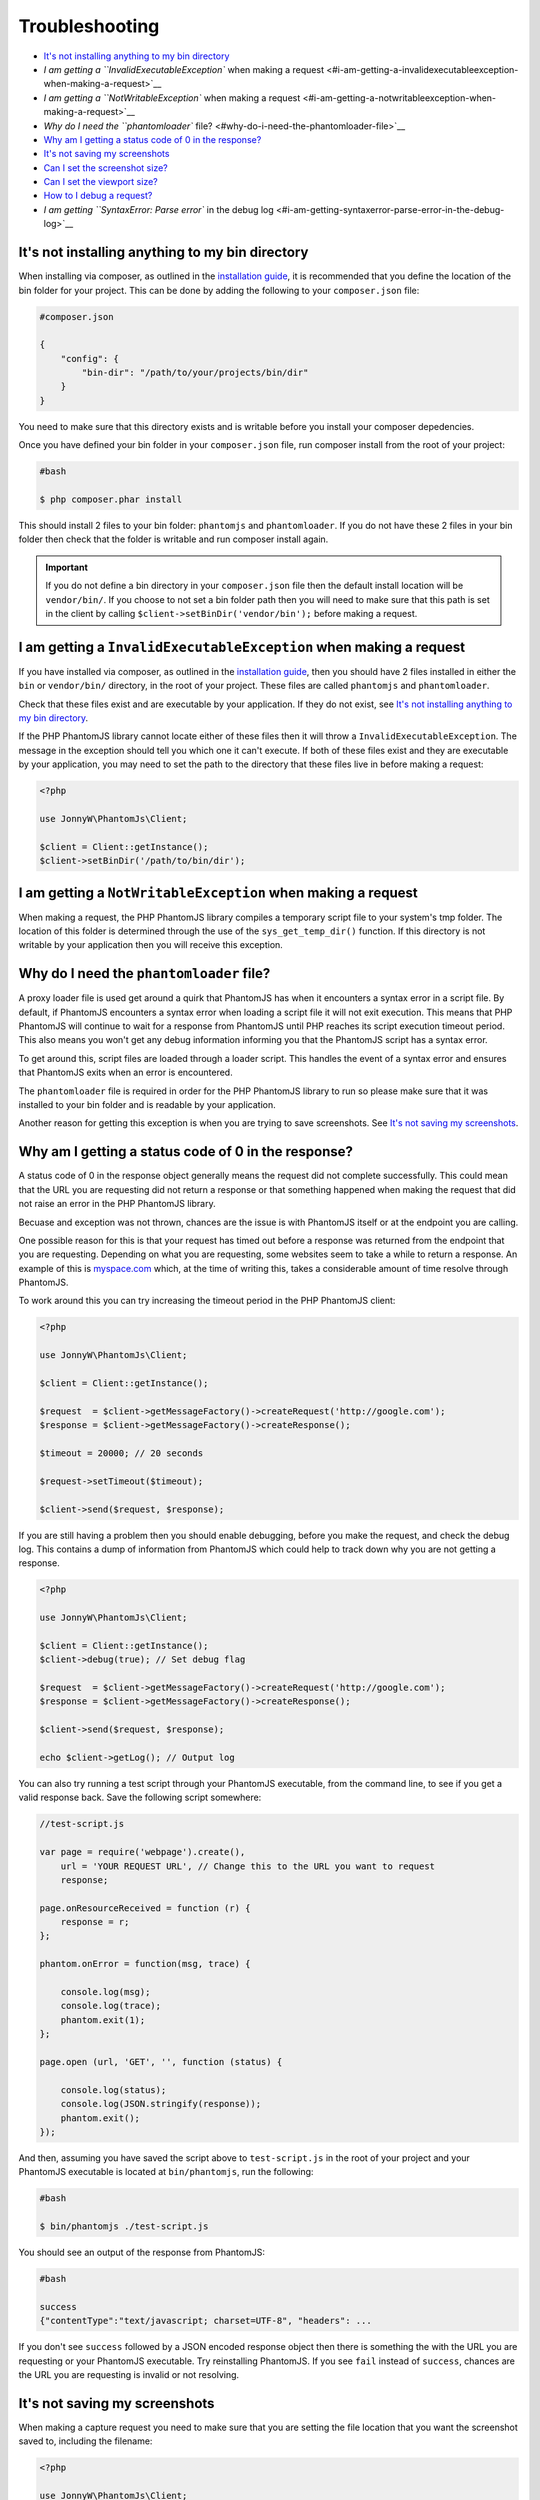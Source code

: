 Troubleshooting
===============

-  `It's not installing anything to my bin
   directory <#its-not-installing-anything-to-my-bin-directory>`__
-  `I am getting a ``InvalidExecutableException`` when making a
   request <#i-am-getting-a-invalidexecutableexception-when-making-a-request>`__
-  `I am getting a ``NotWritableException`` when making a
   request <#i-am-getting-a-notwritableexception-when-making-a-request>`__
-  `Why do I need the ``phantomloader``
   file? <#why-do-i-need-the-phantomloader-file>`__
-  `Why am I getting a status code of 0 in the
   response? <#why-am-i-getting-a-status-code-of-0-in-the-response>`__
-  `It's not saving my screenshots <#its-not-saving-my-screenshots>`__
-  `Can I set the screenshot size? <#can-i-set-the-screenshot-size>`__
-  `Can I set the viewport size? <#can-i-set-the-viewport-size>`__
-  `How to I debug a request? <#how-to-i-debug-a-request>`__
-  `I am getting ``SyntaxError: Parse error`` in the debug
   log <#i-am-getting-syntaxerror-parse-error-in-the-debug-log>`__

It's not installing anything to my bin directory
~~~~~~~~~~~~~~~~~~~~~~~~~~~~~~~~~~~~~~~~~~~~~~

When installing via composer, as outlined in the `installation
guide <https://github.com/jonnnnyw/php-phantomjs/blob/master/doc/installation.html>`__, it is recommended
that you define the location of the bin folder for your project. This
can be done by adding the following to your ``composer.json`` file:

.. code:: yaml

        #composer.json
    
        {
            "config": {
                "bin-dir": "/path/to/your/projects/bin/dir"
            }
        }

You need to make sure that this directory exists and is writable before
you install your composer depedencies.

Once you have defined your bin folder in your ``composer.json`` file,
run composer install from the root of your project:

.. code:: shell

        #bash
    
        $ php composer.phar install

This should install 2 files to your bin folder: ``phantomjs`` and
``phantomloader``. If you do not have these 2 files in your bin folder
then check that the folder is writable and run composer install again.

.. important::
    If you do not define a bin directory in your ``composer.json`` file
    then the default install location will be ``vendor/bin/``. If you
    choose to not set a bin folder path then you will need to make sure
    that this path is set in the client by calling
    ``$client->setBinDir('vendor/bin');`` before making a request.

I am getting a ``InvalidExecutableException`` when making a request
~~~~~~~~~~~~~~~~~~~~~~~~~~~~~~~~~~~~~~~~~~~~~~~~~~~~~~~~~~~~~~~~~~~

If you have installed via composer, as outlined in the `installation
guide <https://github.com/jonnnnyw/php-phantomjs/blob/master/doc/installation.html>`__, then you should
have 2 files installed in either the ``bin`` or ``vendor/bin/``
directory, in the root of your project. These files are called
``phantomjs`` and ``phantomloader``.

Check that these files exist and are executable by your application. If
they do not exist, see `It's not installing anything to my bin
directory <#its-not-installing-anything-to-my-bin-directory>`__.

If the PHP PhantomJS library cannot locate either of these files then it
will throw a ``InvalidExecutableException``. The message in the
exception should tell you which one it can't execute. If both of these
files exist and they are executable by your application, you may need to
set the path to the directory that these files live in before making a
request:

.. code:: php

        <?php 
    
        use JonnyW\PhantomJs\Client;
    
        $client = Client::getInstance();
        $client->setBinDir('/path/to/bin/dir');

I am getting a ``NotWritableException`` when making a request
~~~~~~~~~~~~~~~~~~~~~~~~~~~~~~~~~~~~~~~~~~~~~~~~~~~~~~~~~~~~~

When making a request, the PHP PhantomJS library compiles a temporary
script file to your system's tmp folder. The location of this folder is
determined through the use of the ``sys_get_temp_dir()`` function. If
this directory is not writable by your application then you will receive
this exception.

Why do I need the ``phantomloader`` file?
~~~~~~~~~~~~~~~~~~~~~~~~~~~~~~~~~~~~~~~~~

A proxy loader file is used get around a quirk that PhantomJS has when
it encounters a syntax error in a script file. By default, if PhantomJS
encounters a syntax error when loading a script file it will not exit
execution. This means that PHP PhantomJS will continue to wait for a
response from PhantomJS until PHP reaches its script execution timeout
period. This also means you won't get any debug information informing
you that the PhantomJS script has a syntax error.

To get around this, script files are loaded through a loader script.
This handles the event of a syntax error and ensures that PhantomJS
exits when an error is encountered.

The ``phantomloader`` file is required in order for the PHP PhantomJS
library to run so please make sure that it was installed to your bin
folder and is readable by your application.

Another reason for getting this exception is when you are trying to save
screenshots. See `It's not saving my
screenshots <#its-not-saving-my-screenshots>`__.

Why am I getting a status code of 0 in the response?
~~~~~~~~~~~~~~~~~~~~~~~~~~~~~~~~~~~~~~~~~~~~~~~~~~~~

A status code of 0 in the response object generally means the request
did not complete successfully. This could mean that the URL you are
requesting did not return a response or that something happened when
making the request that did not raise an error in the PHP PhantomJS
library.

Becuase and exception was not thrown, chances are the issue is with
PhantomJS itself or at the endpoint you are calling.

One possible reason for this is that your request has timed out before a
response was returned from the endpoint that you are requesting.
Depending on what you are requesting, some websites seem to take a while
to return a response. An example of this is
`myspace.com <https://myspace.com/>`__ which, at the time of writing
this, takes a considerable amount of time resolve through PhantomJS.

To work around this you can try increasing the timeout period in the PHP
PhantomJS client:

.. code:: php

        <?php
    
        use JonnyW\PhantomJs\Client;
    
        $client = Client::getInstance();
    
        $request  = $client->getMessageFactory()->createRequest('http://google.com');
        $response = $client->getMessageFactory()->createResponse();
    
        $timeout = 20000; // 20 seconds
    
        $request->setTimeout($timeout);
    
        $client->send($request, $response);

If you are still having a problem then you should enable debugging,
before you make the request, and check the debug log. This contains a
dump of information from PhantomJS which could help to track down why
you are not getting a response.

.. code:: php

        <?php
    
        use JonnyW\PhantomJs\Client;
    
        $client = Client::getInstance();
        $client->debug(true); // Set debug flag
    
        $request  = $client->getMessageFactory()->createRequest('http://google.com');
        $response = $client->getMessageFactory()->createResponse();
            
        $client->send($request, $response);
    
        echo $client->getLog(); // Output log

You can also try running a test script through your PhantomJS
executable, from the command line, to see if you get a valid response
back. Save the following script somewhere:

.. code:: javascript

        //test-script.js
    
        var page = require('webpage').create(),
            url = 'YOUR REQUEST URL', // Change this to the URL you want to request
            response; 
    
        page.onResourceReceived = function (r) {
            response = r;
        };
    
        phantom.onError = function(msg, trace) {
    
            console.log(msg);
            console.log(trace);
            phantom.exit(1);
        };
    
        page.open (url, 'GET', '', function (status) {
            
            console.log(status);
            console.log(JSON.stringify(response));
            phantom.exit();
        });

And then, assuming you have saved the script above to ``test-script.js``
in the root of your project and your PhantomJS executable is located at
``bin/phantomjs``, run the following:

.. code:: shell

        #bash
    
        $ bin/phantomjs ./test-script.js

You should see an output of the response from PhantomJS:

.. code:: shell

        #bash
    
        success
        {"contentType":"text/javascript; charset=UTF-8", "headers": ...
    

If you don't see ``success`` followed by a JSON encoded response object
then there is something the with the URL you are requesting or your
PhantomJS executable. Try reinstalling PhantomJS. If you see ``fail``
instead of ``success``, chances are the URL you are requesting is
invalid or not resolving.

It's not saving my screenshots
~~~~~~~~~~~~~~~~~~~~~~~~~~~~~~

When making a capture request you need to make sure that you are setting
the file location that you want the screenshot saved to, including the
filename:

.. code:: php

        <?php
    
        use JonnyW\PhantomJs\Client;
    
        $client = Client::getInstance();
    
        $request  = $client->getMessageFactory()->createCaptureRequest('http://google.com');
        $response = $client->getMessageFactory()->createResponse();
    
        $file = '/path/to/save/your/screen/capture/file.jpg';
    
        $request->setCaptureFile($file); // Set the capture file
    
        $client->send($request, $response);

The file itself does not need to exist but the parent directory must
exist and be writable by your application. Check that your application
has permissions to write files to the directory you are setting for your
screen captures.

Can I set the screenshot size?
~~~~~~~~~~~~~~~~~~~~~~~~~~~~~~

Yes, you can set the width and height of your capture along with the x
and y coordinates of where the capture should start from:

.. code:: php

        <?php
    
        use JonnyW\PhantomJs\Client;
    
        $client = Client::getInstance();
    
        $request  = $client->getMessageFactory()->createCaptureRequest('http://google.com');
        $response = $client->getMessageFactory()->createResponse();
    
        $file = '/path/to/save/your/screen/capture/file.jpg';
    
        $top    = 10;
        $left   = 10;
        $width  = 200;
        $height = 400;
    
        $request->setCaptureFile($file);
        $request->setCaptureDimensions($width, $height, $top, $left);
    
        $client->send($request, $response);

Can I set the viewport size?
~~~~~~~~~~~~~~~~~~~~~~~~~~~~

Yes, you can set the viewport dimensions on both regular and capture
requests:

.. code:: php

        <?php
    
        use JonnyW\PhantomJs\Client;
    
        $client = Client::getInstance();
    
        $request  = $client->getMessageFactory()->createRequest('http://google.com');
        $response = $client->getMessageFactory()->createResponse();
            
        $width  = 200;
        $height = 400;
    
        $request->setViewportSize($width, $height); // Set viewport size
    
        $client->send($request, $response);

How to I debug a request?
~~~~~~~~~~~~~~~~~~~~~~~~~

By setting the debug flag to ``true`` on the client, you can get a dump
of information output from PhantomJS along with some info events added
by the PHP PhantomJS library:

.. code:: php

        <?php
    
        use JonnyW\PhantomJs\Client;
    
        $client = Client::getInstance();
        $client->debug(true); // Set debug flag
    
        $request  = $client->getMessageFactory()->createRequest('http://google.com');
        $response = $client->getMessageFactory()->createResponse();
            
        $client->send($request, $response);
    
        echo $client->getLog(); // Output log

You can also get any javacript console errors along with a stack trace
from the URL you are calling, in the response object:

.. code:: php

        <?php
    
        use JonnyW\PhantomJs\Client;
    
        $client = Client::getInstance();
    
        $request  = $client->getMessageFactory()->createRequest('http://google.com');
        $response = $client->getMessageFactory()->createResponse();
            
        $client->send($request, $response);
    
        var_dump($response->getConsole()); // Outputs array of console errors and stack trace

I am getting ``SyntaxError: Parse error`` in the debug log
~~~~~~~~~~~~~~~~~~~~~~~~~~~~~~~~~~~~~~~~~~~~~~~~~~~~~~~~~~

You will only get this error if the script file that is being run by
PhantomJS has a syntax error. If you are writing your own `custom
scripts <https://github.com/jonnnnyw/php-phantomjs/blob/master/doc/advanced.html#custom-phantomjs-scripts>`__
then try setting the `debug flag <#how-to-i-debug-a-request>`__ which
*should* print some more detailed information in the debug log. Also
check that you aren't setting any parameters to ``null`` in your request
object as this could be causing a javascript error due to javascript
variables being set to nothing e.g. ``var width = ,``.